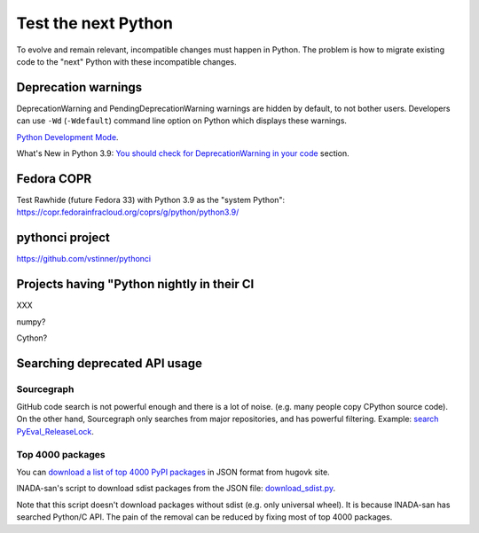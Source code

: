 ++++++++++++++++++++
Test the next Python
++++++++++++++++++++

To evolve and remain relevant, incompatible changes must happen in Python. The
problem is how to migrate existing code to the "next" Python with these
incompatible changes.

Deprecation warnings
====================

DeprecationWarning and PendingDeprecationWarning warnings are hidden by
default, to not bother users. Developers can use ``-Wd`` (``-Wdefault``)
command line option on Python which displays these warnings.

`Python Development Mode <https://docs.python.org/dev/library/devmode.html>`_.

What's New in Python 3.9: `You should check for DeprecationWarning in your code
<https://docs.python.org/dev/whatsnew/3.9.html#you-should-check-for-deprecationwarning-in-your-code>`_
section.

Fedora COPR
============

Test Rawhide (future Fedora 33) with Python 3.9 as the "system Python":
https://copr.fedorainfracloud.org/coprs/g/python/python3.9/

pythonci project
================

https://github.com/vstinner/pythonci

Projects having "Python nightly in their CI
===========================================

XXX

numpy?

Cython?

Searching deprecated API usage
==============================

Sourcegraph
-----------

GitHub code search is not powerful enough and there is a lot of noise.  (e.g.
many people copy CPython source code). On the other hand, Sourcegraph only
searches from major repositories, and has powerful filtering. Example:
`search PyEval_ReleaseLock
<https://sourcegraph.com/search?q=PyEval_ReleaseLock+file:.*%5C.%28cc%7Ccxx%7Ccpp%7Cc%29+-file:ceval.c+-file:pystate.c&patternType=literal&case=yes>`_.

Top 4000 packages
-----------------

You can `download a list of top 4000 PyPI packages
<https://hugovk.github.io/top-pypi-packages/>`_ in JSON format from hugovk
site.

INADA-san's script to download sdist packages from the JSON file:
`download_sdist.py
<https://github.com/methane/notes/blob/master/2020/wchar-cache/download_sdist.py>`_.

Note that this script doesn't download packages without sdist (e.g.  only
universal wheel). It is because INADA-san has searched Python/C API. The pain
of the removal can be reduced by fixing most of top 4000 packages.
